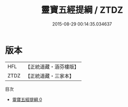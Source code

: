 #+TITLE: 靈寶五經提綱 / ZTDZ

#+DATE: 2015-08-29 00:14:35.034637
* 版本
 |       HFL|【正統道藏・涵芬樓版】|
 |      ZTDZ|【正統道藏・三家本】|
目次
 - [[file:KR5b0232_000.txt][靈寶五經提綱 0]]
